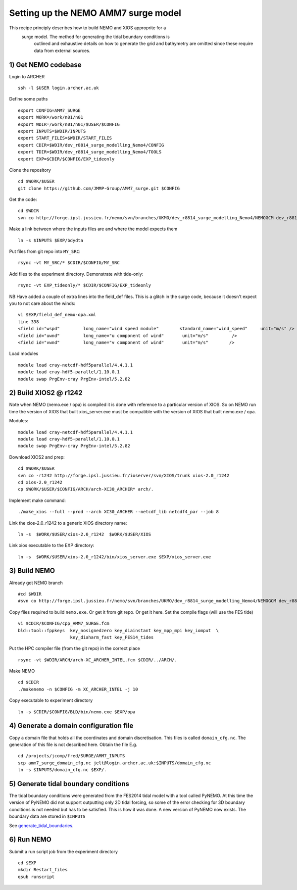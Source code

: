
.. _AMM7_SURGE_build_and_run:

*****************************************
Setting up the NEMO AMM7 surge model
*****************************************

This recipe principly describes how to build NEMO and XIOS approprite for a
 surge model. The method for generating the tidal boundary conditions is
  outlined and exhaustive details on how to generate the grid and bathymetry
  are omitted since these require data from external sources.

1) Get NEMO codebase
====================

Login to ARCHER ::

  ssh -l $USER login.archer.ac.uk

Define some paths ::

  export CONFIG=AMM7_SURGE
  export WORK=/work/n01/n01
  export WDIR=/work/n01/n01/$USER/$CONFIG
  export INPUTS=$WDIR/INPUTS
  export START_FILES=$WDIR/START_FILES
  export CDIR=$WDIR/dev_r8814_surge_modelling_Nemo4/CONFIG
  export TDIR=$WDIR/dev_r8814_surge_modelling_Nemo4/TOOLS
  export EXP=$CDIR/$CONFIG/EXP_tideonly


Clone the repository ::

  cd $WORK/$USER
  git clone https://github.com/JMMP-Group/AMM7_surge.git $CONFIG

Get the code::

  cd $WDIR
  svn co http://forge.ipsl.jussieu.fr/nemo/svn/branches/UKMO/dev_r8814_surge_modelling_Nemo4/NEMOGCM dev_r8814_surge_modelling_Nemo4

Make a link between where the inputs files are and where the model expects them ::

    ln -s $INPUTS $EXP/bdydta

Put files from git repo into ``MY_SRC``::

  rsync -vt MY_SRC/* $CDIR/$CONFIG/MY_SRC

Add files to the experiment directory. Demonstrate with tide-only::

  rsync -vt EXP_tideonly/* $CDIR/$CONFIG/EXP_tideonly


NB Have added a couple of extra lines into the field_def files. This is a glitch in the surge code,
because it doesn't expect you to not care about the winds::

  vi $EXP/field_def_nemo-opa.xml
  line 338
  <field id="wspd"         long_name="wind speed module"        standard_name="wind_speed"     unit="m/s" />                                                          unit="m/s"                            />
  <field id="uwnd"         long_name="u component of wind"       unit="m/s"         />
  <field id="vwnd"         long_name="v component of wind"       unit="m/s"        />


Load modules ::

  module load cray-netcdf-hdf5parallel/4.4.1.1
  module load cray-hdf5-parallel/1.10.0.1
  module swap PrgEnv-cray PrgEnv-intel/5.2.82

2) Build XIOS2 @ r1242
======================

Note when NEMO (nemo.exe / opa) is compiled it is done with reference to a particular version of
XIOS. So on NEMO run time the version of XIOS that built xios_server.exe must be compatible with the
version of XIOS that built nemo.exe / opa.

Modules::

  module load cray-netcdf-hdf5parallel/4.4.1.1
  module load cray-hdf5-parallel/1.10.0.1
  module swap PrgEnv-cray PrgEnv-intel/5.2.82

Download XIOS2 and prep::

  cd $WORK/$USER
  svn co -r1242 http://forge.ipsl.jussieu.fr/ioserver/svn/XIOS/trunk xios-2.0_r1242
  cd xios-2.0_r1242
  cp $WORK/$USER/$CONFIG/ARCH/arch-XC30_ARCHER* arch/.

Implement make command::

  ./make_xios --full --prod --arch XC30_ARCHER --netcdf_lib netcdf4_par --job 8

Link the xios-2.0_r1242 to a generic XIOS directory name::

  ln -s  $WORK/$USER/xios-2.0_r1242  $WORK/$USER/XIOS

Link xios executable to the EXP directory::

  ln -s  $WORK/$USER/xios-2.0_r1242/bin/xios_server.exe $EXP/xios_server.exe



3) Build NEMO
==============

Already got NEMO branch ::

    #cd $WDIR
    #svn co http://forge.ipsl.jussieu.fr/nemo/svn/branches/UKMO/dev_r8814_surge_modelling_Nemo4/NEMOGCM dev_r8814_surge_modelling_Nemo4



Copy files required to build ``nemo.exe``. Or get it from git repo. Or get it here.
Set the compile flags (will use the FES tide) ::

  vi $CDIR/$CONFIG/cpp_AMM7_SURGE.fcm
  bld::tool::fppkeys  key_nosignedzero key_diainstant key_mpp_mpi key_iomput  \
                      key_diaharm_fast key_FES14_tides

Put the HPC compiler file (from the git repo) in the correct place ::

  rsync -vt $WDIR/ARCH/arch-XC_ARCHER_INTEL.fcm $CDIR/../ARCH/.


Make NEMO ::

  cd $CDIR
  ./makenemo -n $CONFIG -m XC_ARCHER_INTEL -j 10


Copy executable to experiment directory ::

  ln -s $CDIR/$CONFIG/BLD/bin/nemo.exe $EXP/opa



4) Generate a domain configuration file
========================================

Copy a domain file that holds all the coordinates and domain discretisation.
This files is called ``domain_cfg.nc``. The generation of this file is not
described here. Obtain the file E.g. ::

  cd /projects/jcomp/fred/SURGE/AMM7_INPUTS
  scp amm7_surge_domain_cfg.nc jelt@login.archer.ac.uk:$INPUTS/domain_cfg.nc
  ln -s $INPUTS/domain_cfg.nc $EXP/.


5) Generate tidal boundary conditions
======================================

The tidal boundary conditions were generated from the FES2014 tidal model with a tool called PyNEMO.
At this time the version of PyNEMO did not support outputting only 2D tidal forcing,
so some of the error checking for 3D boundary conditions is not needed but has
to be satisfied. This is how it was done. A new version of PyNEMO now exists.
The boundary data are stored in ``$INPUTS``

See `<generate_tidal_boundaries>`_.


6) Run NEMO
===========

Submit a run script job from the experiment directory ::

  cd $EXP
  mkdir Restart_files
  qsub runscript

